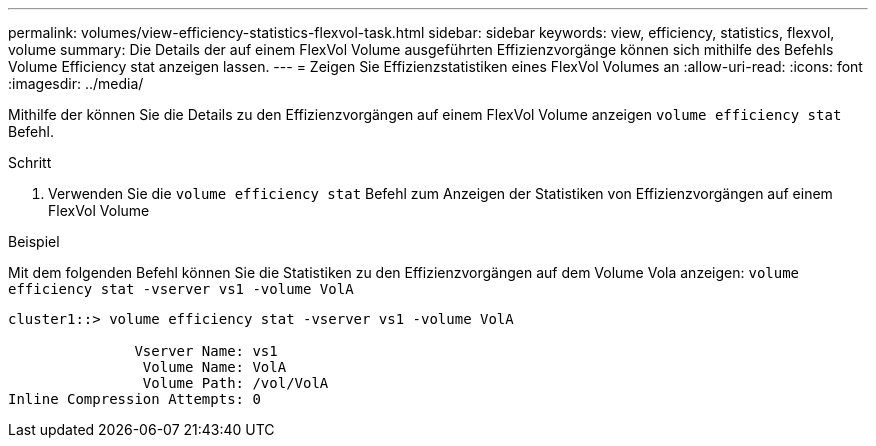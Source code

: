---
permalink: volumes/view-efficiency-statistics-flexvol-task.html 
sidebar: sidebar 
keywords: view, efficiency, statistics, flexvol, volume 
summary: Die Details der auf einem FlexVol Volume ausgeführten Effizienzvorgänge können sich mithilfe des Befehls Volume Efficiency stat anzeigen lassen. 
---
= Zeigen Sie Effizienzstatistiken eines FlexVol Volumes an
:allow-uri-read: 
:icons: font
:imagesdir: ../media/


[role="lead"]
Mithilfe der können Sie die Details zu den Effizienzvorgängen auf einem FlexVol Volume anzeigen `volume efficiency stat` Befehl.

.Schritt
. Verwenden Sie die `volume efficiency stat` Befehl zum Anzeigen der Statistiken von Effizienzvorgängen auf einem FlexVol Volume


.Beispiel
Mit dem folgenden Befehl können Sie die Statistiken zu den Effizienzvorgängen auf dem Volume Vola anzeigen:
`volume efficiency stat -vserver vs1 -volume VolA`

[listing]
----
cluster1::> volume efficiency stat -vserver vs1 -volume VolA

               Vserver Name: vs1
                Volume Name: VolA
                Volume Path: /vol/VolA
Inline Compression Attempts: 0
----